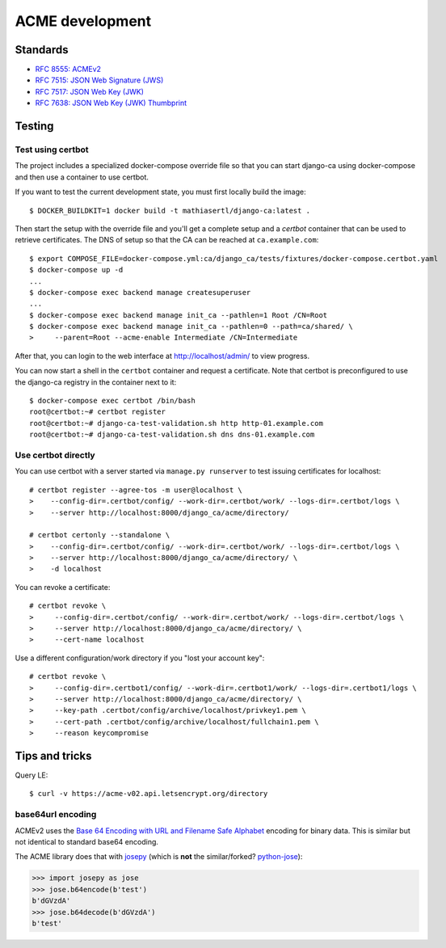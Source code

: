 ################
ACME development
################

.. highlight:: console

*********
Standards
*********

* `RFC 8555: ACMEv2 <https://tools.ietf.org/html/rfc8555>`_
* `RFC 7515: JSON Web Signature (JWS) <https://tools.ietf.org/html/rfc7515>`_
* `RFC 7517: JSON Web Key (JWK) <https://tools.ietf.org/html/rfc7515>`_
* `RFC 7638: JSON Web Key (JWK) Thumbprint <https://tools.ietf.org/html/rfc7638>`_

*******
Testing
*******

Test using certbot
==================

The project includes a specialized docker-compose override file so that you can start django-ca using
docker-compose and then use a container to use certbot. 

If you want to test the current development state, you must first locally build the image::

   $ DOCKER_BUILDKIT=1 docker build -t mathiasertl/django-ca:latest .

Then start the setup with the override file and you'll get a complete setup and a `certbot` container that can
be used to retrieve certificates. The DNS of setup so that the CA can be reached at ``ca.example.com``::

   $ export COMPOSE_FILE=docker-compose.yml:ca/django_ca/tests/fixtures/docker-compose.certbot.yaml
   $ docker-compose up -d
   ...
   $ docker-compose exec backend manage createsuperuser
   ...
   $ docker-compose exec backend manage init_ca --pathlen=1 Root /CN=Root
   $ docker-compose exec backend manage init_ca --pathlen=0 --path=ca/shared/ \
   >     --parent=Root --acme-enable Intermediate /CN=Intermediate

After that, you can login to the web interface at http://localhost/admin/ to view progress.

You can now start a shell in the ``certbot`` container and request a certificate. Note that certbot is
preconfigured to use the django-ca registry in the container next to it::

   $ docker-compose exec certbot /bin/bash
   root@certbot:~# certbot register
   root@certbot:~# django-ca-test-validation.sh http http-01.example.com
   root@certbot:~# django-ca-test-validation.sh dns dns-01.example.com

Use certbot directly
====================

You can use certbot with a server started via ``manage.py runserver`` to test issuing certificates for
localhost::

   # certbot register --agree-tos -m user@localhost \
   >    --config-dir=.certbot/config/ --work-dir=.certbot/work/ --logs-dir=.certbot/logs \
   >    --server http://localhost:8000/django_ca/acme/directory/

   # certbot certonly --standalone \
   >    --config-dir=.certbot/config/ --work-dir=.certbot/work/ --logs-dir=.certbot/logs \
   >    --server http://localhost:8000/django_ca/acme/directory/ \
   >    -d localhost

You can revoke a certificate::

   # certbot revoke \
   >     --config-dir=.certbot/config/ --work-dir=.certbot/work/ --logs-dir=.certbot/logs \
   >     --server http://localhost:8000/django_ca/acme/directory/ \
   >     --cert-name localhost

Use a different configuration/work directory if you "lost your account key"::

   # certbot revoke \
   >     --config-dir=.certbot1/config/ --work-dir=.certbot1/work/ --logs-dir=.certbot1/logs \
   >     --server http://localhost:8000/django_ca/acme/directory/ \
   >     --key-path .certbot/config/archive/localhost/privkey1.pem \
   >     --cert-path .certbot/config/archive/localhost/fullchain1.pem \
   >     --reason keycompromise

***************
Tips and tricks
***************

Query LE::

   $ curl -v https://acme-v02.api.letsencrypt.org/directory

base64url encoding
==================

ACMEv2 uses the `Base 64 Encoding with URL and Filename Safe Alphabet
<https://datatracker.ietf.org/doc/html/rfc4648#section-5>`_ encoding for binary data. This is similar but not
identical to standard  base64 encoding.

The ACME library does that with `josepy <https://pypi.org/project/josepy/>`_ (which is **not** the
similar/forked? `python-jose <https://pypi.org/project/python-jose/>`_):

.. code-block:: python3

   >>> import josepy as jose
   >>> jose.b64encode(b'test')
   b'dGVzdA'
   >>> jose.b64decode(b'dGVzdA')
   b'test'
